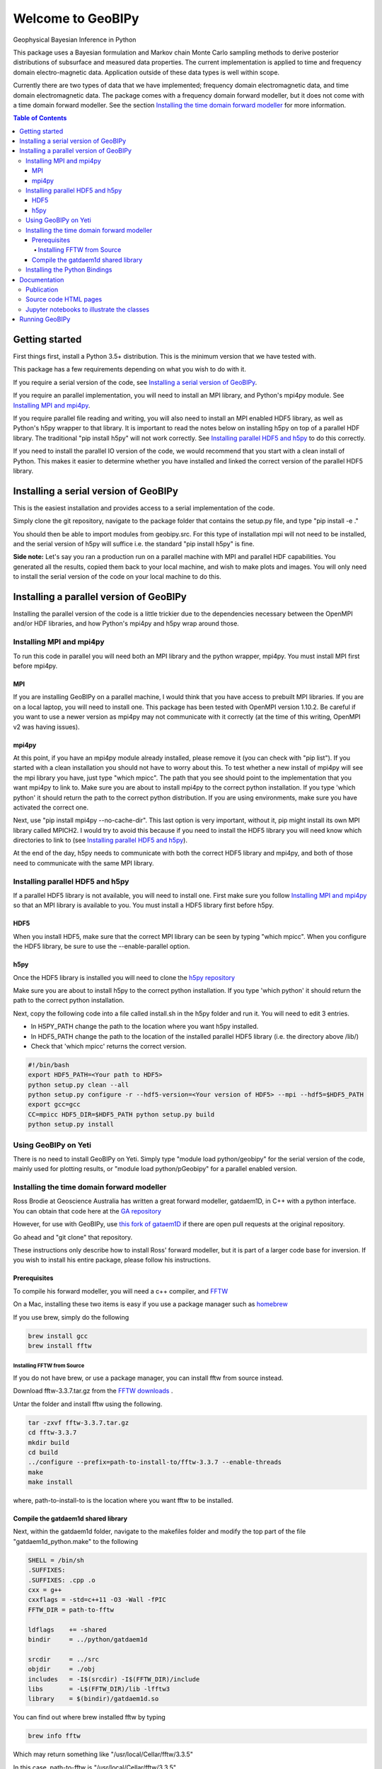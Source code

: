 Welcome to GeoBIPy
~~~~~~~~~~~~~~~~~~~
Geophysical Bayesian Inference in Python

This package uses a Bayesian formulation and Markov chain Monte Carlo sampling methods to derive posterior distributions of subsurface and measured data properties. The current implementation is applied to time and frequency domain electro-magnetic data. Application outside of these data types is well within scope.

Currently there are two types of data that we have implemented; frequency domain electromagnetic data, and time domain electromagnetic data. The package comes with a frequency domain forward modeller, but it does not come with a time domain forward modeller.  See the section `Installing the time domain forward modeller`_ for more information.

.. contents:: Table of Contents

Getting started
=================
First things first, install a Python 3.5+ distribution.  This is the minimum version that we have tested with.

This package has a few requirements depending on what you wish to do with it.

If you require a serial version of the code, see `Installing a serial version of GeoBIPy`_.

If you require an parallel implementation, you will need to install an MPI library, and Python's mpi4py module. See `Installing MPI and mpi4py`_.

If you require parallel file reading and writing, you will also need to install an MPI enabled HDF5 library, as well as Python's h5py wrapper to that library. It is important to read the notes below on installing h5py on top of a parallel HDF library.  The traditional "pip install h5py" will not work correctly. See `Installing parallel HDF5 and h5py`_ to do this correctly.

If you need to install the parallel IO version of the code, we would recommend that you start with a clean install of Python. This makes it easier to determine whether you have installed and linked the correct version of the parallel HDF5 library.


Installing a serial version of GeoBIPy
=======================================
This is the easiest installation and provides access to a serial implementation of the code.

Simply clone the git repository, navigate to the package folder that contains the setup.py file, and type "pip install -e ."

You should then be able to import modules from geobipy.src.  For this type of installation mpi will not need to be installed, and the serial version of h5py will suffice i.e. the standard "pip install h5py" is fine.

**Side note:**  Let's say you ran a production run on a parallel machine with MPI and parallel HDF capabilities. You generated all the results, copied them back to your local machine, and wish to make plots and images.  You will only need to install the serial version of the code on your local machine to do this.

Installing a parallel version of GeoBIPy
=========================================
Installing the parallel version of the code is a little trickier due to the dependencies necessary between the OpenMPI and/or HDF libraries, and how Python's mpi4py and h5py wrap around those.


Installing MPI and mpi4py
:::::::::::::::::::::::::
To run this code in parallel you will need both an MPI library and the python wrapper, mpi4py.  You must install MPI first before mpi4py.

MPI
---

If you are installing GeoBIPy on a parallel machine, I would think that you have access to prebuilt MPI libraries.  If you are on a local laptop, you will need to install one. This package has been tested with OpenMPI version 1.10.2. Be careful if you want to use a newer version as mpi4py may not communicate with it correctly (at the time of this writing, OpenMPI v2 was having issues).


mpi4py
------

At this point, if you have an mpi4py module already installed, please remove it (you can check with "pip list"). If you started with a clean installation you should not have to worry about this. To test whether a new install of mpi4py will see the mpi library you have, just type "which mpicc".  The path that you see should point to the implementation that you want mpi4py to link to.  Make sure you are about to install mpi4py to the correct python installation.  If you type 'which python' it should return the path to the correct python distribution.  If you are using environments, make sure you have activated the correct one.

Next, use "pip install mpi4py --no-cache-dir".  This last option is very important, without it, pip might install its own MPI library called MPICH2. I would try to avoid this because if you need to install the HDF5 library you will need know which directories to link to (see `Installing parallel HDF5 and h5py`_).

At the end of the day,  h5py needs to communicate with both the correct HDF5 library and mpi4py, and both of those need to communicate with the same MPI library.

Installing parallel HDF5 and h5py
:::::::::::::::::::::::::::::::::
If a parallel HDF5 library is not available, you will need to install one. First make sure you follow `Installing MPI and mpi4py`_ so that an MPI library is available to you. You must install a HDF5 library first before h5py.

HDF5
----
When you install HDF5, make sure that the correct MPI library can be seen by typing "which mpicc".  When you configure the HDF5 library, be sure to use the --enable-parallel option.

h5py
----
Once the HDF5 library is installed you will need to clone the `h5py repository`_

.. _`h5py repository`: https://github.com/h5py/h5py

Make sure you are about to install h5py to the correct python installation.  If you type 'which python' it should return the path to the correct python installation.

Next, copy the following code into a file called install.sh in the h5py folder and run it.  You will need to edit 3 entries.

- In H5PY_PATH change the path to the location where you want h5py installed.
- In HDF5_PATH change the path to the location of the installed parallel HDF5 library (i.e. the directory above /lib/)
- Check that 'which mpicc' returns the correct version.

.. code:: bash

    #!/bin/bash
    export HDF5_PATH=<Your path to HDF5>
    python setup.py clean --all
    python setup.py configure -r --hdf5-version=<Your version of HDF5> --mpi --hdf5=$HDF5_PATH
    export gcc=gcc
    CC=mpicc HDF5_DIR=$HDF5_PATH python setup.py build
    python setup.py install


Using GeoBIPy on Yeti
:::::::::::::::::::::::::::
There is no need to install GeoBIPy on Yeti.  Simply type "module load python/geobipy" for the serial version of the code, mainly used for plotting results, or "module load python/pGeobipy" for a parallel enabled version.


Installing the time domain forward modeller
:::::::::::::::::::::::::::::::::::::::::::
Ross Brodie at Geoscience Australia has written a great forward modeller, gatdaem1D,  in C++ with a python interface.  You can obtain that code here at the `GA repository`_

.. _`GA repository`: https://github.com/GeoscienceAustralia/ga-aem

However, for use with GeoBIPy, use `this fork of gataem1D`_ if there are open pull requests at the original repository.

.. _`this fork of gataem1D`: https://github.com/leonfoks/ga-aem

Go ahead and "git clone" that repository.

These instructions only describe how to install Ross' forward modeller, but it is part of a larger code base for inversion. If you wish to install his entire package, please follow his instructions.

Prerequisites
-------------

To compile his forward modeller, you will need a c++ compiler, and `FFTW`_

.. _`FFTW`: http://www.fftw.org/

On a Mac, installing these two items is easy if you use a package manager such as `homebrew`_

.. _`homebrew`: https://brew.sh/

If you use brew, simply do the following

.. code:: bash

   brew install gcc
   brew install fftw

Installing FFTW from Source
+++++++++++++++++++++++++++

If you do not have brew, or use a package manager, you can install fftw from source instead.

Download fftw-3.3.7.tar.gz from the `FFTW downloads`_ .

.. _`FFTW downloads`: http://www.fftw.org/download.html

Untar the folder and install fftw using the following.

.. code:: bash

  tar -zxvf fftw-3.3.7.tar.gz
  cd fftw-3.3.7
  mkdir build
  cd build
  ../configure --prefix=path-to-install-to/fftw-3.3.7 --enable-threads
  make
  make install

where, path-to-install-to is the location where you want fftw to be installed.


Compile the gatdaem1d shared library
------------------------------------
Next, within the gatdaem1d folder, navigate to the makefiles folder and modify the top part of the file "gatdaem1d_python.make" to the following

.. code:: bash

  SHELL = /bin/sh
  .SUFFIXES:
  .SUFFIXES: .cpp .o
  cxx = g++
  cxxflags = -std=c++11 -O3 -Wall -fPIC
  FFTW_DIR = path-to-fftw

  ldflags    += -shared
  bindir     = ../python/gatdaem1d

  srcdir     = ../src
  objdir     = ./obj
  includes   = -I$(srcdir) -I$(FFTW_DIR)/include
  libs       = -L$(FFTW_DIR)/lib -lfftw3
  library    = $(bindir)/gatdaem1d.so

You can find out where brew installed fftw by typing

.. code:: bash

  brew info fftw

Which may return something like "/usr/local/Cellar/fftw/3.3.5"

In this case, path-to-fftw is "/usr/local/Cellar/fftw/3.3.5"

If you installed fftw from source, then path-to-fftw is that install path.

Next, type the following to compile the gatdaem1d c++ code.

.. code:: bash

  make -f gatdaem1d_python.make

Installing the Python Bindings
::::::::::::::::::::::::::::::

Finally, to install the python wrapper to gatdaem1d, navigate to the python folder of the gatdaem1d repository.
Type,

.. code:: bash

  pip install .

You should now have access to the time domain forward modeller within geobipy.

Documentation
=============

Publication
:::::::::::
The code and its processes have been documented in multiple ways.  First we have the publication associated with this software release, the citation is below, and presents the application of this package to frequency and time domain electro-magnetic inversion.

Source code HTML pages
::::::::::::::::::::::
For developers and users of the code, the code itself has been thouroughly documented. The `source code docs can be found here`_

.. _`source code docs can be found here`: https://usgs.github.io/geobipy/

However you can generate the docs locally as well. To do this, you will first need to install sphinx via "pip install sphinx".

Next, head to the documentation folder in this repository and type "make html".  Sphinx generates linux based and windows based make files so this should be a cross-platform procedure.

The html pages will be generated under "build/html", so simply open the "index.html" file to view and navigate the code.

Jupyter notebooks to illustrate the classes
:::::::::::::::::::::::::::::::::::::::::::
For more practical, hands-on documentation, we have also provided jupyter notebooks under the documentation/notebooks folder.  These notebooks illustrate how to use each class in the package.

You will need to install jupyter via "pip install jupyter".

You can then edit and run the notebooks by navigating to the notebooks folder, and typing "jupyter notebook". This will open up a new browser window, and you can play in there.

Running GeoBIPy
===============
There are two methods of running GeoBIPy from the command line once it is installed.
For the serial version the following can be used

.. code:: bash

  geobipySerial <userParameterFile> <Output Folder>
  
For a parallel installed version use the following, (replace the MPI redirect with whatever is suitable for your machine)

.. code:: bash

    mpirun geobipyParallel <userParameterFile> <Output Folder>
  
In both cases, <Output Folder> specifies where the HDF5 files will be written, while the <userParameterFile> is a python script that contains the customizable parameters for GeoBIPy.
Below is an example scipt that you can use for reference.

.. highlight:: python
.. code-block:: python

    from geobipy.src.inversion._userParameters import _userParameters
    
    # General information about specifying parameters.
    # The following list of parameters can be given either a single value or a list of values
    # of length equal to the number of systems in the data. If one value is specified and there
    # are multiple systems, that value is used for all of them.
    # self.initialRelativeError
    # self.minimumRelativeError
    # self.maximumRelativeError
    # self.initialAdditiveError
    # self.minimumAdditiveError
    # self.maximumAdditiveError
    # self.relativeErrorProposalVariance
    # self.additiveErrorProposalVariance
    
    # -------------------------------------------------------
    # Define whether this parameter file uses time domain or frequency domain data!
    timeDomain = False
    # -------------------------------------------------------
    
    # -------------------------------------------------------
    # General file structure information.
    # -------------------------------------------------------
    # Specify the folder to the data
    dataDirectory = "..//Data"
    # Data File Name. If there are multiple, encompass them with [ ].
    dataFilename = dataDirectory + "//DataFile.txt"
    # dataFilename = [dataDirectory + "//DataFile1.txt", dataDirectory + "//DataFile2.txt"]
    # System File Name. If there are multiple, encompass them with [ ].
    systemFilename = dataDirectory + "//SystemFile.stm"
    # systemFilename = [dataDirectory + "//SystemFile1.stm", dataDirectory + "//SystemFile2.stm"]


    class userParameters(_userParameters):
        """ User Interface Parameters for GeoBIPy """
        def __init__(self, DataPoint):
            """ File for the user to specify inpust to GeoBIPy. """

            ## Maximum number of Markov Chains per data point.
            self.nMarkovChains = 100000
        
            # -------------------------------------------------------
            # General GeoBIPy options.
            # -------------------------------------------------------
            # Interactively plot a single data point as it progresses
            self.plot = True
            # How often to update the plot. (lower is generally slower)
            self.plotEvery = 5000
            # Save a PNG of the final results for each data point.
            self.savePNG = False
            # Save the results of the McMC inversion to HDF5 files. (Generally always True)
            self.save = True
            # Set the display limits [min, max] for the parameter posterior (hitmap)
            self.parameterDisplayLimits = [0.001, 100000]
            
            # -------------------------------------------------------
            # Turning on or off different solvable parameters.
            # -------------------------------------------------------
            # Parameter Priors
            # solveParameter will prevent parameters from exploding very large or very small numbers.
            # solveGradient prevents large changes in parameters value from occurring.
            # If both of these are active, the recovered earth models generally contain
            # less layers due to an implicit constraint.
            # If you feel that your recovered models are too conservative, try turning one of these off.
            # It is highly recommended to have at least one of these options turned on!
            # Use a prior on the parameter magnitude.
            self.solveParameter = False
            # Use the Prior on the difference in log parameter diff(log(X))
            self.solveGradient = True
        
            # Use the prior on the relative data errors
            self.solveRelativeError = True
            # Use the prior on the additive data errors
            self.solveAdditiveError = True
            # Use the prior on the data elevation
            self.solveElevation = True
            # Use the prior on the calibration parameters for the data
            self.solveCalibration = False
        
            # -------------------------------------------------------
            # Prior Details
            # -------------------------------------------------------
        
            # Earth model prior details
            # -------------------------
            # Maximum number of layers in the 1D model
            self.maximumNumberofLayers = 30
            # Minimum layer depth in metres
            self.minimumDepth = 1.0
            # Maximum layer depth in metres
            self.maximumDepth = 150.0
            # Minimum layer thickness. 
            # If minimumThickness = None, it will be autocalculated.
            self.minimumThickness = None
        
            # Limit the parameter? Takes the limits as three standard deviations away from the mean. (Computed during initialization)
            self.LimitPar = True
        
            # Data prior details
            # ------------------
            # The data priors are imposed on three different aspects of the data.  
            # The relative and additive error and the elevation of the data point.
            # Data uncertainty priors are used if solveRelativeError or solveAdditiveError are True.
            # If the data file contains columns of the estimated standard deviations, they are used as the initial values 
            # when starting an McMC inversion. If the file does not contain these estimates, then the initial
            # values are used below as sqrt((relative * data)^2 + (additive)^2).
        
            # Assign an initial percentage relative Error
            # If the file contains no standard deviations, this will be used 
            # to assign the initial data uncertainties.
            self.initialRelativeError = 0.05
            ## Relative Error Prior Details
            # Minimum Relative Error
            self.minimumRelativeError = 0.001
            # Maximum Relative Error
            self.maximumRelativeError = 0.5
            
            # Assign an initial additivr error level.
            # If the file contains no standard deviations, this will be used 
            # to assign the initial data uncertainties.
            self.initialAdditiveError = 5.0
            # Additive Error Prior Details
            # Minimum Additive Error
            self.minimumAdditiveError = 3.0
            # Maximum Relative Error
            self.maximumAdditiveError = 20.0
        
            # Elevation range allowed (m), either side of measured height
            self.maximumElevationChange = 1.0
        
            # -------------------------------------------------------
            # Proposal details
            # -------------------------------------------------------
        
            # Data proposal details
            # ---------------------
            # Logical to determine whether to use the Steepest Descent or Stochastic Newton step direction
            # The Stochastic Newton approach utilizes information contained in the data themselves
            # to guide the model proposal step. This makes the McMC chain more efficient at choosing the next
            # model. If this is turned on (and generally it should be) you will notice
            # less variance in the parameter posterior once the inversion finishes.
            self.stochasticNewton = True
            # The relative, additive, and elevation proposal variances are assigned to 
            # normal distributions with a mean equal to its value in the current model (of the Markov chain)
            # These variances are used when we randomly choose a new value for that given variable.
            # Proposal variance for the relative error
            self.relativeErrorProposalVariance = 2.5e-7
            # Proposal variance for the additive error
            self.additiveErrorProposalVariance = 1.0e-4
            # Proposal variance of the elevation
            self.elevationProposalVariance = 0.01
        
            # Earth model proposal details
            # ----------------------------
            # Evolution Probabilities for earth model manipulation during the Markov chain.
            # These four values are internally scaled such that their sum is 1.0.
            # Probability that a layer is inserted into the model.
            self.pBirth = 1.0/6.0
            # Probablitiy that a layer is removed from the model.
            self.pDeath = 1.0/6.0
            # Probability that an interface in the model is perturbed.
            self.pPerturb = 1.0/6.0
            # Probability of no change occuring to the layers of the model.
            self.pNochange = 0.5
        
            # -------------------------------------------------------
            # Typically Defaulted parameters
            # -------------------------------------------------------
            # Standard Deviation of log(rho) = log(1 + factor)
            # Default is 10.0
            self.factor = None
            # Standard Deviation for the difference in layer resistivity
            # Default is 1.5
            self.gradientStd = None
            # Initial scaling factor for proposal covariance
            self.covScaling = None
            # Scaling factor for data misfit
            self.multiplier = None
            # Clipping Ratio for interface contrasts
            self.clipRatio = None
        
            # Display the resistivity?
            self.reciprocateParameters = True
            
        
            # Don't change these.
            self.dataDirectory = dataDirectory
            self.dataFilename = dataFilename
            self.systemFilename = systemFilename
        
            self.verbose = False
        
            _userParameters.__init__(self, DataPoint)

    # Don't change this.
    if (timeDomain):
    dataInit = 'TdemData()'
    else:
    dataInit = 'FdemData()'
